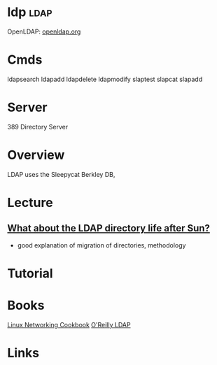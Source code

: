 #+TAGS: ldap


* ldp                                                                 :ldap:
OpenLDAP: [[https://www.openldap.org/][openldap.org]]
* Cmds
ldapsearch
ldapadd
ldapdelete
ldapmodify
slaptest
slapcat
slapadd

* Server
389 Directory Server
* Overview
LDAP uses the Sleepycat Berkley DB, 
* Lecture
** [[https://www.youtube.com/watch?v%3DjZs4p_e6H1c][What about the LDAP directory life after Sun?]]
- good explanation of migration of directories, methodology
* Tutorial
* Books
[[file://home/crito/Documents/Linux/Linux_Networking_Cookbook.pdf][Linux Networking Cookbook]]
[[file://home/crito/Documents/SysAdmin/OReilly_ldap.pdf][O'Reilly LDAP]]
* Links

